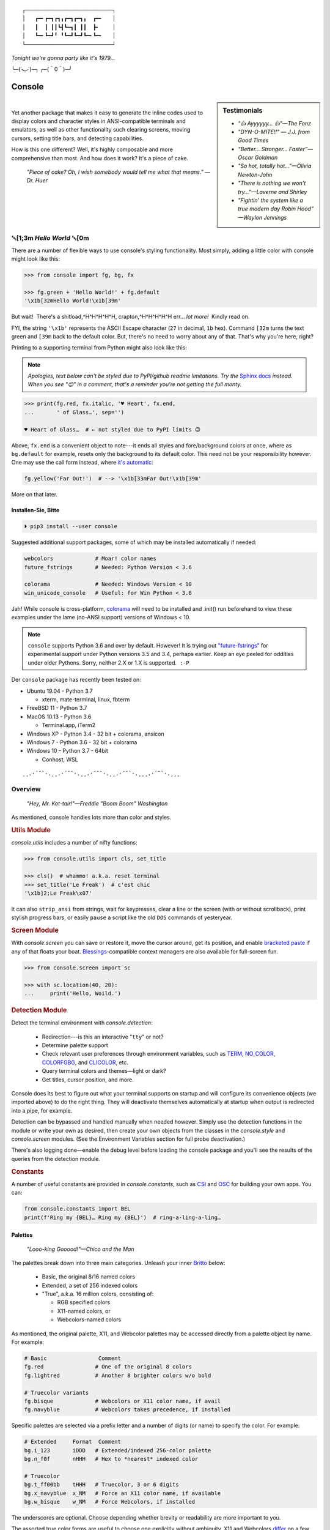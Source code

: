 
::

    ┌───────────────────────────┐
    │   ┏━╸┏━┓┏┓╻┏━┓┏━┓╻  ┏━╸   │
    │   ┃  ┃ ┃┃┗┫┗━┓┃ ┃┃  ┣╸    │
    │   ┗━╸┗━┛╹ ╹┗━┛┗━┛┗━╸┗━╸   │
    └───────────────────────────┘

*Tonight we're gonna party like it's 1979…*

╰─(˙𝀓˙)─╮  ╭─(＾0＾)─╯



Console
============

.. sidebar:: **Testimonials**

    - *"👍 Ayyyyyy… 👍"—The Fonz*
    - *"DYN-O-MITE!!" — J.J. from Good Times*
    - *“Better… Stronger… Faster”—Oscar Goldman*
    - *"So hot, totally hot…"—Olivia Newton-John*
    - *"There is nothing we won't try…"—Laverne and Shirley*
    - *"Fightin' the system like a true modern day Robin Hood" —Waylon Jennings*

|

..    - *"Suddenly, the wheels are in motion…"—Olivia Newton-John*

Yet another package that makes it easy to generate the inline codes used to
display colors and character styles in ANSI-compatible terminals and emulators,
as well as other functionality such clearing screens,
moving cursors,
setting title bars,
and detecting capabilities.


How is this one different?
Well,
it's highly composable and more comprehensive than most.
And how does it work?
It's a piece of cake.

    *"Piece of cake?
    Oh, I wish somebody would tell me what that means." —Dr. Huer*


␛\ [1;3m *Hello World* ␛\ [0m
----------------------------------------------------------

There are a number of flexible ways to use console's styling functionality.
Most simply, adding a little color with console might look like this:

.. code-block:: python

    >>> from console import fg, bg, fx

    >>> fg.green + 'Hello World!' + fg.default
    '\x1b[32mHello World!\x1b[39m'

But wait!  There's a shitload,^H^H^H^H^H, crapton,^H^H^H^H^H
err…
*lot more!*  Kindly read on.


FYI, the string  ``'\x1b'`` represents the ASCII Escape character
(``27`` in decimal, ``1b`` hex).
Command ``[32m`` turns the text green
and ``[39m`` back to the default color.
But, there's no need to worry about any of that.
That's why you're here, right?

Printing to a supporting terminal from Python might also look like this:

.. note::

    *Apologies, text below can't be styled due to PyPI/github readme
    limitations.
    Try the*
    `Sphinx docs <https://mixmastamyk.bitbucket.io/console/>`_
    *instead.
    When you see "😉" in a comment, that's a reminder you're not getting
    the full monty.*

.. code-block:: python

    >>> print(fg.red, fx.italic, '♥ Heart', fx.end,
    ...       ' of Glass…', sep='')

    ♥ Heart of Glass…  # ← not styled due to PyPI limits 😉


Above, ``fx.end`` is a convenient object to note---\
it ends all styles and fore/background colors at once,
where as ``bg.default`` for example,
resets only the background to its default color.
This need not be your responsibility however.
One may use the call form instead,
where
`it's automatic <https://youtu.be/y5ybok6ZGXk>`_:

.. code-block:: python

    fg.yellow('Far Out!')  # --> '\x1b[33mFar Out!\x1b[39m'

More on that later.


Installen-Sie, Bitte
~~~~~~~~~~~~~~~~~~~~~

.. code-block:: shell

    ⏵ pip3 install --user console

Suggested additional support packages,
some of which may be installed automatically if needed:

.. code-block:: shell

    webcolors             # Moar! color names
    future_fstrings       # Needed: Python Version < 3.6

    colorama              # Needed: Windows Version < 10
    win_unicode_console   # Useful: for Win Python < 3.6


Jah!
While console is cross-platform,
`colorama <https://pypi.python.org/pypi/colorama>`_
will need to be installed and .init() run beforehand to view these examples
under the lame (no-ANSI support) versions of Windows < 10.

.. note::

    ``console`` supports Python 3.6 and over by default.
    However!  It is trying out
    `"future-fstrings" <https://github.com/asottile/future-fstrings>`_
    for experimental support under Python versions 3.5 and 3.4,
    perhaps earlier.
    Keep an eye peeled for oddities under older Pythons.
    Sorry, neither 2.X or 1.X is supported.  ``:-P``


Der ``console`` package has recently been tested on:

- Ubuntu 19.04 - Python 3.7

  - xterm, mate-terminal, linux, fbterm

- FreeBSD 11 - Python 3.7
- MacOS 10.13 - Python 3.6

  - Terminal.app, iTerm2

- Windows XP - Python 3.4 - 32 bit + colorama, ansicon
- Windows 7 - Python 3.6 - 32 bit + colorama
- Windows 10 - Python 3.7 - 64bit

  - Conhost, WSL

::

    ¸¸.·´¯`·.¸¸.·´¯`·.¸¸.·´¯`·.¸¸.·´¯`·.¸¸¸.·´¯`·.¸¸¸


Overview
------------------

    *"Hey, Mr. Kot-tair!"—Freddie "Boom Boom" Washington*

As mentioned,
console handles lots more than color and styles.

.. rubric:: **Utils Module**

`console.utils`
includes a number of nifty functions:

.. code-block:: python

    >>> from console.utils import cls, set_title

    >>> cls()  # whammo! a.k.a. reset terminal
    >>> set_title('Le Freak')  # c'est chic
    '\x1b]2;Le Freak\x07'

It can also ``strip_ansi`` from strings,
wait for keypresses,
clear a line or the screen (with or without scrollback),
print stylish progress bars,
or easily ``pause`` a script like the old ``DOS`` commands of yesteryear.

.. rubric:: **Screen Module**

With `console.screen` you can
save or restore it,
move the cursor around,
get its position,
and enable
`bracketed paste <https://cirw.in/blog/bracketed-paste>`_
if any of that floats your boat. 
`Blessings <https://pypi.org/project/blessings/>`_-\
compatible context managers are also available for full-screen fun.

.. code-block:: python

    >>> from console.screen import sc

    >>> with sc.location(40, 20):
    ...     print('Hello, Woild.')


.. rubric:: **Detection Module**

Detect the terminal environment with
`console.detection`:

    - Redirection---is this an interactive "``tty``" or not?
    - Determine palette support
    - Check relevant user preferences through environment variables,
      such as
      `TERM <https://www.gnu.org/software/gettext/manual/html_node/The-TERM-variable.html>`_,
      `NO_COLOR <http://no-color.org/>`_,
      `COLORFGBG <https://unix.stackexchange.com/q/245378/159110>`_,
      and
      `CLICOLOR <https://bixense.com/clicolors/>`_,
      etc.
    - Query terminal colors and themes—light or dark?
    - Get titles, cursor position, and more.

Console does its best to figure out what your terminal supports on startup
and will configure its convenience objects
(we imported above)
to do the right thing.
They will deactivate themselves automatically at startup when output is
redirected into a pipe,
for example.

Detection can be bypassed and handled manually when needed however.
Simply use the detection functions in the module or write your own as desired,
then create your own objects from the classes in the
`console.style` and
`console.screen`
modules.
(See the Environment Variables section for full probe deactivation.)

There's also logging done—\
enable the debug level before loading the console package and you'll see the
results of the queries from the detection module.

.. rubric:: **Constants**

A number of useful constants are provided in
`console.constants`,
such as
`CSI <https://en.wikipedia.org/wiki/ANSI_escape_code#Escape_sequences>`_
and
`OSC <https://en.wikipedia.org/wiki/ANSI_escape_code#Escape_sequences>`_
for building your own apps.
You can:

.. code-block:: python

    from console.constants import BEL
    print(f'Ring my {BEL}… Ring my {BEL}')  # ring-a-ling-a-ling…


Palettes
~~~~~~~~~

    *"Looo-king Gooood!"—Chico and the Man*

The palettes break down into three main categories.
Unleash your inner
`Britto <https://www.art.com/gallery/id--a266/romero-britto-posters.htm>`_
below:

    - Basic, the original 8/16 named colors
    - Extended, a set of 256 indexed colors
    - "True", a.k.a. 16 million colors, consisting of:

      - RGB specified colors
      - X11-named colors, or
      - Webcolors-named colors

As mentioned,
the original palette,
X11,
and Webcolor palettes
may be accessed directly from a palette object by name.
For example:

.. code-block:: python

    # Basic                Comment
    fg.red                # One of the original 8 colors
    fg.lightred           # Another 8 brighter colors w/o bold

    # Truecolor variants
    fg.bisque             # Webcolors or X11 color name, if avail
    fg.navyblue           # Webcolors takes precedence, if installed


Specific palettes are selected via a prefix letter and a number of
digits (or name) to specify the color.
For example:

.. code-block:: python

    # Extended     Format  Comment
    bg.i_123       iDDD   # Extended/indexed 256-color palette
    bg.n_f0f       nHHH   # Hex to *nearest* indexed color

    # Truecolor
    bg.t_ff00bb    tHHH   # Truecolor, 3 or 6 digits
    bg.x_navyblue  x_NM   # Force an X11 color name, if available
    bg.w_bisque    w_NM   # Force Webcolors, if installed

The underscores are optional.
Choose depending whether brevity or readability are more important to you.

The assorted true color forms are useful to choose one explicitly without
ambiguity.
X11 and Webcolors
`differ <https://en.wikipedia.org/wiki/X11_color_names#Clashes_between_web_and_X11_colors_in_the_CSS_color_scheme>`_
on a few obscure colors.

.. note::

    Be aware,
    an unrecognized color name or index will result in an ``AttributeError``.


Composability++
~~~~~~~~~~~~~~~~

    *"East bound and down, loaded up and truckin'
    We gonna do what they say can't be done…"—Smokey and the Bandit*

Console's palette entry objects are meant to be highly composable and useful in
multiple ways.
For example,
you might like to create your own compound styles to use over and over again.

They can also be called (remember?) as functions if desired and have "mixin"
styles added in as well.
The callable form also automatically resets styles to their defaults at the end
of each line in the string (to avoid breaking pagers),
so those tasks no longer need to be managed manually:

.. code-block:: python

    >>> muy_importante = fg.white + fx.bold + bg.red
    >>> print(muy_importante('¡AHORITA!', fx.underline))  # ← mixin

    ¡AHORITA!  # ← not styled due to PyPI limits 😉

One nice feature---\
when palette objects are combined together as done above,
the list of codes to be rendered to is kept on ice until final output as a
string.
Meaning, there won't be redundant escape sequences in the output,
no matter how many you add.
No sirree!  ↓

.. code-block:: python

    '\x1b[37;1;41;4m¡AHORITA!\x1b[0m'
    # See  ^ ^ ^ ^

Styles can be built on the fly as well:

.. code-block:: python

    >>> print(
    ...   f'{fg.i208 + fx.reverse}Tangerine Dream{fx.end}',  # or
    ...     (fg.i208 + fx.reverse)('Tangerine Dream'),
    ... )
    Tangerine Dream  # 😉

.. rubric:: **Templating**

To build templates,
call a palette entry with placeholder strings,
with (or instead of) text:

.. code-block:: python

    >>> sam_template = bg.i22('{}')  # dark green
    >>> print(sam_template.format(' GREEN Eggs… '))

.. code-block:: python

     GREEN Eggs…   # No, I do not like… 😉

Other template formats are no problem either, ``%s`` or ``${}``.


.. rubric:: **Performance**

*Outta Sight!*

Console is lightweight,
but perhaps you'd like a pre-rendered string to be used in a tight loop for
performance reasons.
Simply use ``str()`` to finalize the output then use it in the loop.

.. code-block:: python

    >>> msg = str(muy_importante('¡AHORITA!'))

    >>> for i in range(100000000):
    ...     print(msg)  # rapidinho, por favor


.. rubric:: **Misc**

Palette entries work as context-managers as well:

.. code-block:: python

    with bg.dodgerblue:
        print('Infield: Garvey, Lopes, Russel, Cey, Yeager')
        print('Outfield: Baker, Monday, Smith')
        print('Coach: Lasorda')


::

                                ⚾
    ¸¸.·´¯`·.¸¸.·´¯`·.¸¸.·´¯`·.⫽⫽¸¸.·´¯`·.¸¸¸.·´¯`·.¸¸¸
                              ⫻⫻    Tok!


Demos and Tests
------------------

    *"I got chills, they're multiplyin'…"—Danny Zuko*

A series of positively jaw-dropping demos (haha, ok maybe not) may be run at
the command-line with::

    ⏵ python3 -m console.demos

If you have pytest installed,
tests can be run from the install folder.

.. code-block:: shell

    ⏵ pytest -s

The Makefile in the repo at github has more details on such topics.


Contributions
------------------

    *"Use the Source, Luke!"—'Ben' Kenobi*

Could use some help testing on Windows and MacOS as my daily driver is a 🐧 Tux
racer.
Can you help?


Legalese
----------------

*"Stickin' it to the Man"*

- Copyright 2018-2019, Mike Miller
- Released under the LGPL, version 3+.
- Enterprise Pricing:

  | 6 MEEllion dollars…  *Bwah-haha-ha!*
  | (only have to sell *one* copy!)
